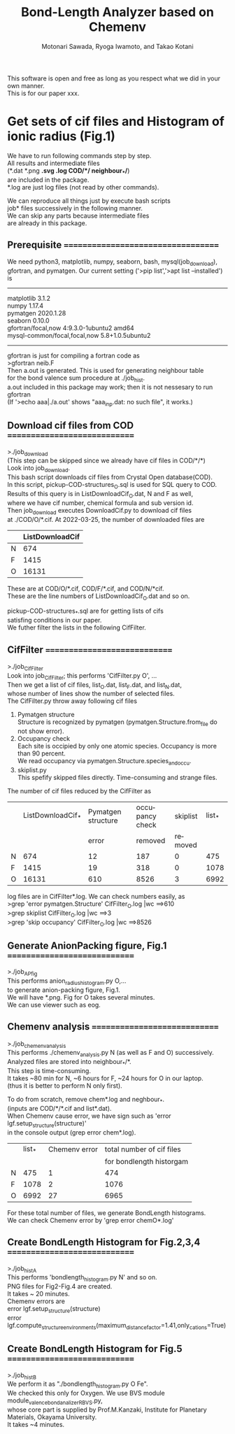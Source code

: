 # -*- Mode: org ; Coding: utf-8-unix -*-
#+TITLE: Bond-Length Analyzer based on Chemenv
#+AUTHOR: Motonari Sawada, Ryoga Iwamoto, and Takao Kotani 
#+email: takaokotani@gmail.com
#+LANGUAGE: en
#+STARTUP: showall
#+OPTIONS: \n:t

This software is open and free as long as you respect what we did in your own manner.
This is for our paper xxx.


* Get sets of cif files and Histogram of ionic radius (Fig.1)

We have to run following commands step by step.
All results and intermediate files 
(*.dat *.png *.svg *.log COD/*/*  neighbour_*/*) 
are included in the package. 
*.log are just log files (not read by other commands).

We can reproduce all things just by execute bash scripts
job* files successively in the following manner.
We can skip any parts because intermediate files 
are already in this package.


** Prerequisite ===================================
We need python3, matplotlib, numpy, seaborn, bash, mysql(job_download), 
gfortran, and pymatgen. Our current setting ('>pip list','>apt list --installed') is
----------------------------------
matplotlib             3.1.2               
numpy                  1.17.4              
pymatgen               2020.1.28           
seaborn                0.10.0              
gfortran/focal,now 4:9.3.0-1ubuntu2 amd64
mysql-common/focal,focal,now 5.8+1.0.5ubuntu2
---------------------------------

gfortran is just for compiling a fortran code as
>gfortran neib.F
Then a.out is generated. This is used for generating neighbour table 
for the bond valence sum procedure at ./job_hist.
a.out included in this package may work; then it is not nessesary to run gfortran
(If '>echo aaa|./a.out' shows "aaa_inp.dat: no such file", it works.)


** Download cif files from COD =============================
>./job_download
(This step can be skipped since we already have cif files in COD/*/*)
Look into job_download.
This bash script downloads cif files from Crystal Open database(COD).
In this script, pickup-COD-structures_O.sql is used for SQL query to COD.
Results of this query is in ListDownloadCif_O.dat, N and F as well,
where we have cif number, chemical formula and sub version id.
Then job_download executes DownloadCif.py to download cif files 
at ./COD/O/*.cif. At 2022-03-25, the number of downloaded files are 
|   | ListDownloadCif |
|---+-----------------|
| N |             674 |
| F |            1415 |
| O |           16131 |
These are at COD/O/*.cif, COD/F/*.cif, and COD/N/*cif.
These are the line numbers of ListDownloadCif_O.dat and so on.

pickup-COD-structures_*.sql are for getting lists of cifs
satisfing conditions in our paper.
We futher filter the lists in the following CifFilter.


** CifFilter =============================
>./job_CifFilter
Look into job_CifFilter; this performs 'CifFilter.py O', ...
Then we get a list of cif files, list_O.dat, list_F.dat, and list_N.dat,
whose number of lines show the number of selected files.
The CifFilter.py throw away following cif files
1. Pymatgen structure  
   Structure is recognized by pymatgen (pymatgen.Structure.from_file do not show error).
2. Occupancy check
   Each site is occipied by only one atomic species. Occupancy is more than 90 percent.
   We read occupancy via pymatgen.Structure.species_and_occu.
3. skiplist.py 
   This spefify skipped files directly. Time-consuming and strange files. 

The number of cif files reduced by the CifFilter as
|   | ListDownloadCif_* | Pymatgen structure | occupancy check | skiplist | list_* |
|   |                   |              error |         removed |  removed |        |
|---+-------------------+--------------------+-----------------+----------+--------|
| N |               674 |                 12 |             187 |        0 |    475 |
| F |              1415 |                 19 |             318 |        0 |   1078 |
| O |             16131 |                610 |            8526 |        3 |   6992 |

log files are in CifFilter*.log. We can check numbers easily, as 
>grep 'error pymatgen.Structure' CifFilter_O.log |wc   ==>610
>grep skiplist CifFilter_O.log |wc   ==>3
>grep 'skip occupancy' CifFilter_O.log |wc   ==>8526


** Generate AnionPacking figure, Fig.1  =============================
>./job_APfig
  This performs anion_radius_histogram.py O,...
  to generate anion-packing figure, Fig.1.
  We will have *.png. Fig for O takes several minutes.
  We can use viewer such as eog.


** Chemenv analysis  =============================
>./job_chemenv_analysis
 This performs ./chemenv_analysis.py N (as well as F and O) successively. 
 Analyzed files are stored into neighbour_*/*.
 This step is time-consuming. 
 It takes ~80 min for N, ~6 hours for F, ~24 hours for O in our laptop.
 (thus it is better to perform N only first).

To do from scratch, remove chem*.log and neghbour_*. 
(inputs are COD/*/*.cif and list*.dat).
When Chemenv cause error, we have sign such as 'error lgf.setup_structure(structure)'
in the console output (grep error chem*.log).

|   | list_* | Chemenv error | total number of cif files |
|   |        |               |  for bondlength historgam |
|---+--------+---------------+---------------------------|
| N |    475 |             1 |                       474 |
| F |   1078 |             2 |                      1076 |
| O |   6992 |            27 |                      6965 |

For these total number of files, we generate BondLength histograms.
We can check Chemenv error by 'grep error chemO*.log'

** Create BondLength Histogram for Fig.2,3,4  =============================
>./job_histA
 This performs 'bondlength_histogram.py N' and so on.
 PNG files for Fig2-Fig.4 are created.
 It takes ~ 20 minutes.
Chemenv errors are
 error lgf.setup_structure(structure)
 error lgf.compute_structure_environments(maximum_distance_factor=1.41,only_cations=True)

** Create BondLength Histogram for Fig.5  =============================
>./job_histB
  We perform it as "./bondlength_histogram.py O Fe".
  We checked this only for Oxygen. We use BVS module module_valence_bond_analizer_RBVS.py,
  whose core part is supplied by Prof.M.Kanzaki, Institute for Planetary Materials, Okayama University.
  It takes ~4 minutes.
  
